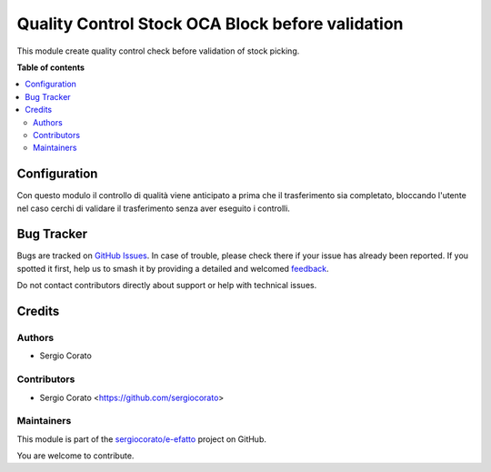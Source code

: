 =================================================
Quality Control Stock OCA Block before validation
=================================================

.. 
   !!!!!!!!!!!!!!!!!!!!!!!!!!!!!!!!!!!!!!!!!!!!!!!!!!!!
   !! This file is generated by oca-gen-addon-readme !!
   !! changes will be overwritten.                   !!
   !!!!!!!!!!!!!!!!!!!!!!!!!!!!!!!!!!!!!!!!!!!!!!!!!!!!
   !! source digest: sha256:1f61620b86bffe6cc202c4f4252963d9c890ced9343be6fd12ea7b86ba1fea33
   !!!!!!!!!!!!!!!!!!!!!!!!!!!!!!!!!!!!!!!!!!!!!!!!!!!!

.. |badge1| image:: https://img.shields.io/badge/maturity-Beta-yellow.png
    :target: https://odoo-community.org/page/development-status
    :alt: Beta
.. |badge2| image:: https://img.shields.io/badge/licence-AGPL--3-blue.png
    :target: http://www.gnu.org/licenses/agpl-3.0-standalone.html
    :alt: License: AGPL-3
.. |badge3| image:: https://img.shields.io/badge/github-sergiocorato%2Fe--efatto-lightgray.png?logo=github
    :target: https://github.com/sergiocorato/e-efatto/tree/14.0/quality_control_stock_oca_validation
    :alt: sergiocorato/e-efatto

|badge1| |badge2| |badge3|

This module create quality control check before validation of stock picking.

**Table of contents**

.. contents::
   :local:

Configuration
=============

Con questo modulo il controllo di qualità viene anticipato a prima che il trasferimento sia completato, bloccando l'utente nel caso cerchi di validare il trasferimento senza aver eseguito i controlli.

Bug Tracker
===========

Bugs are tracked on `GitHub Issues <https://github.com/sergiocorato/e-efatto/issues>`_.
In case of trouble, please check there if your issue has already been reported.
If you spotted it first, help us to smash it by providing a detailed and welcomed
`feedback <https://github.com/sergiocorato/e-efatto/issues/new?body=module:%20quality_control_stock_oca_validation%0Aversion:%2014.0%0A%0A**Steps%20to%20reproduce**%0A-%20...%0A%0A**Current%20behavior**%0A%0A**Expected%20behavior**>`_.

Do not contact contributors directly about support or help with technical issues.

Credits
=======

Authors
~~~~~~~

* Sergio Corato

Contributors
~~~~~~~~~~~~

* Sergio Corato <https://github.com/sergiocorato>

Maintainers
~~~~~~~~~~~

This module is part of the `sergiocorato/e-efatto <https://github.com/sergiocorato/e-efatto/tree/14.0/quality_control_stock_oca_validation>`_ project on GitHub.

You are welcome to contribute.

